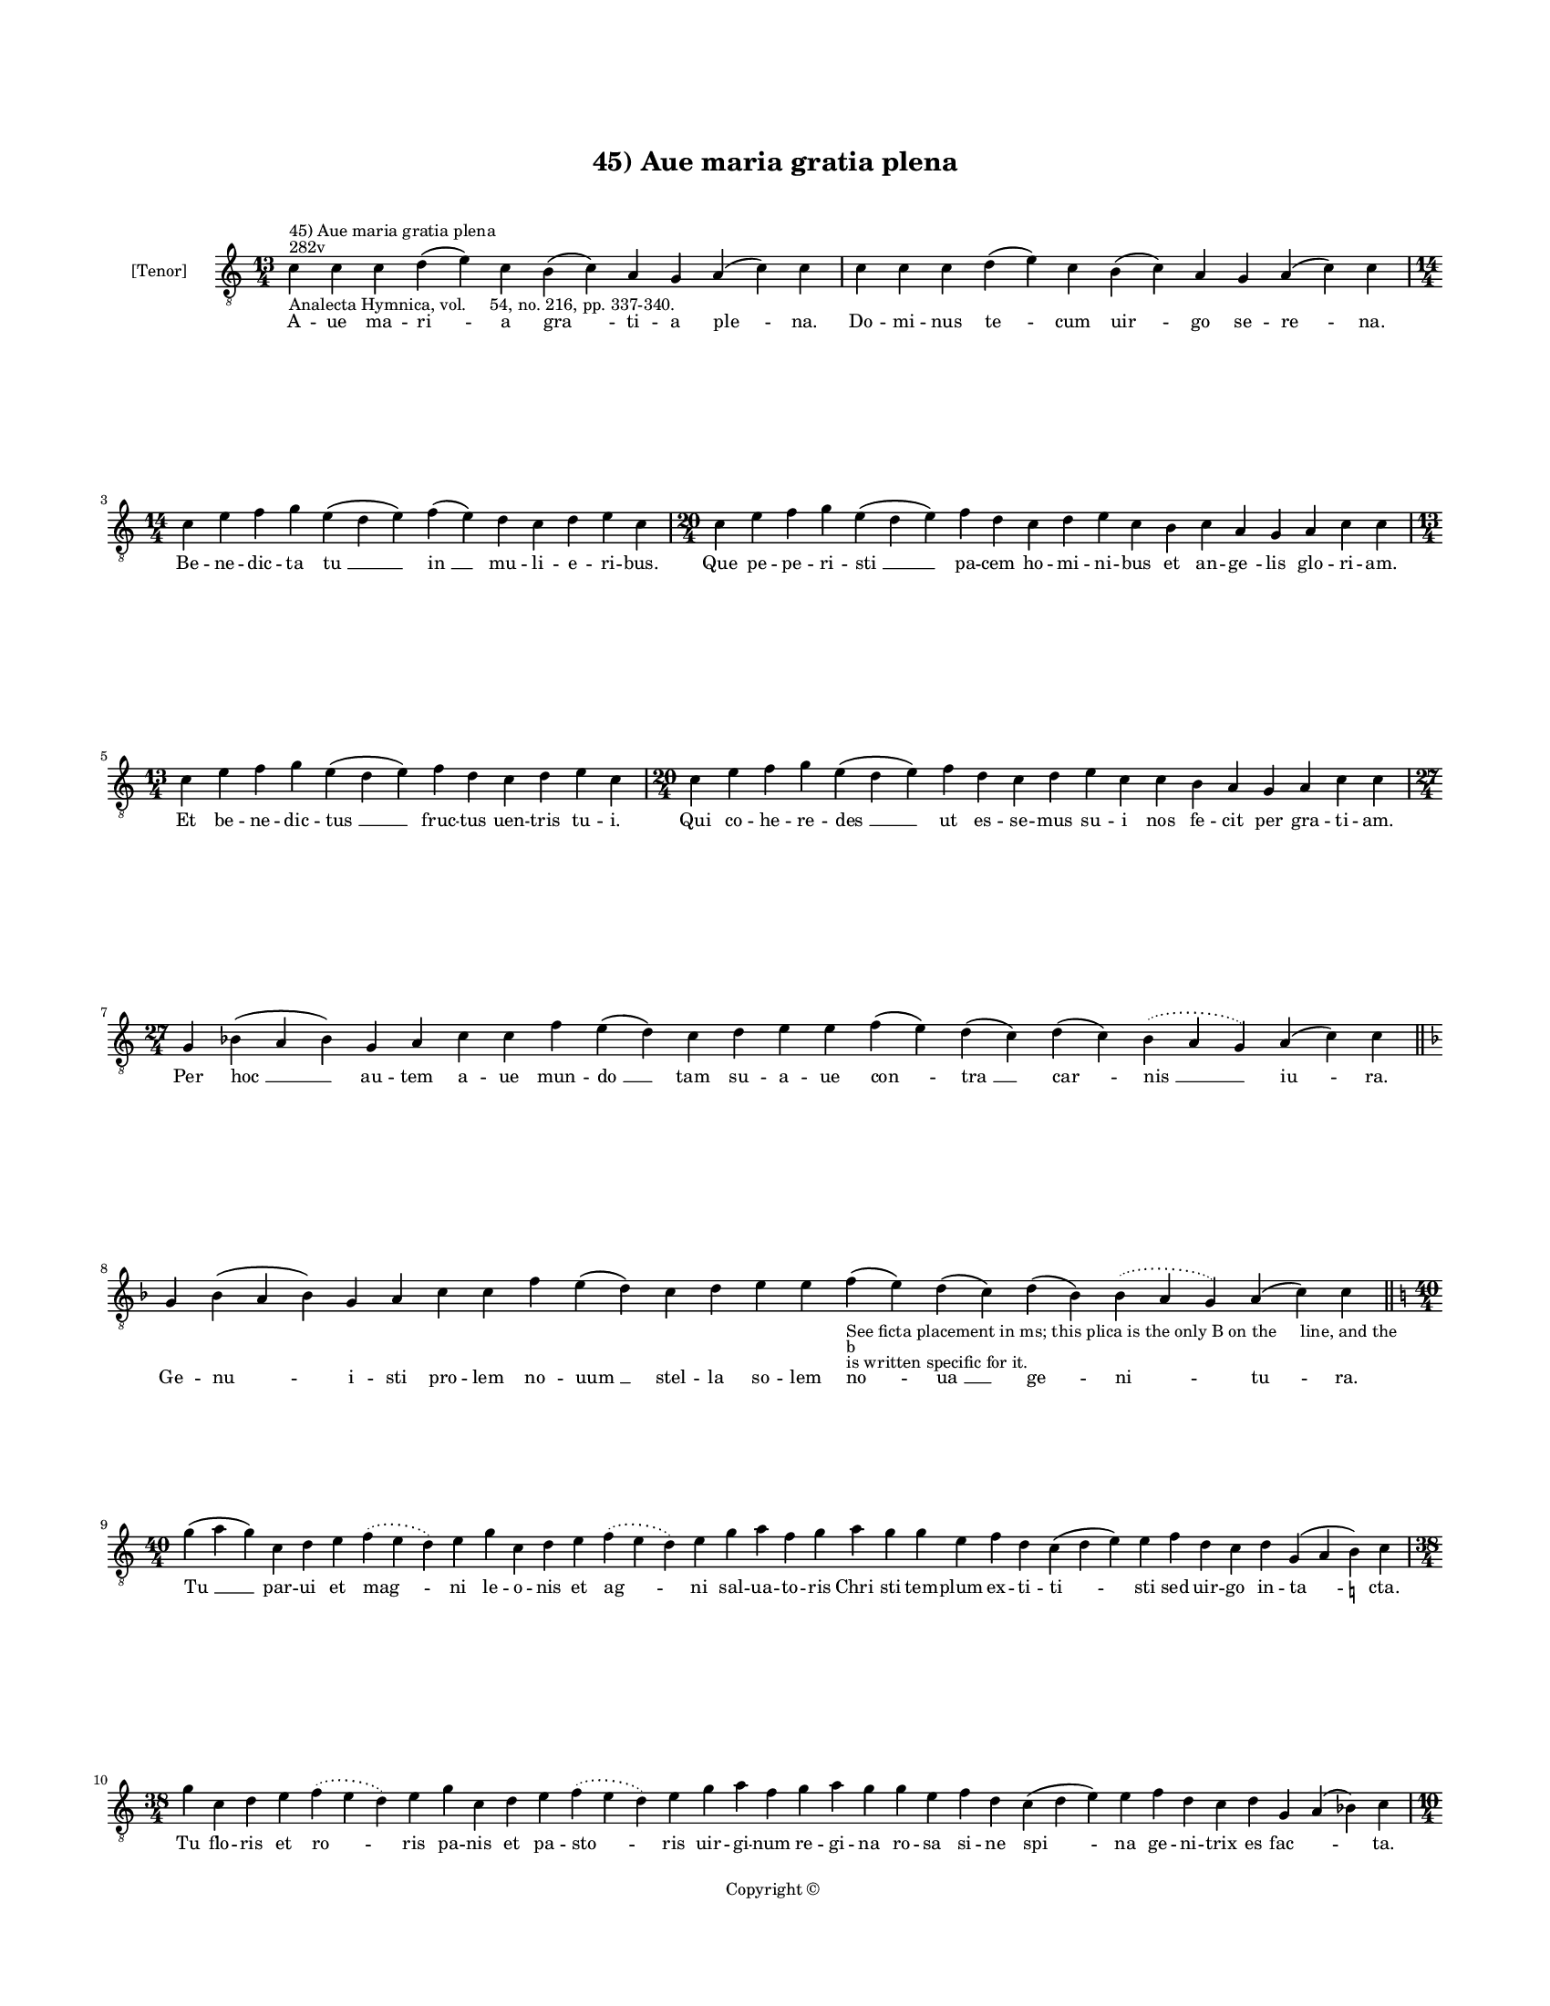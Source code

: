 
\version "2.14.2"
% automatically converted from 45_Aue_maria_gratia_plena.xml

\header {
    encodingsoftware = "Sibelius 6.2"
    tagline = "Sibelius 6.2"
    encodingdate = "2015-04-22"
    copyright = "Copyright © "
    title = "45) Aue maria gratia plena"
    }

#(set-global-staff-size 11.9501574803)
\paper {
    paper-width = 21.59\cm
    paper-height = 27.94\cm
    top-margin = 2.0\cm
    bottom-margin = 1.5\cm
    left-margin = 1.5\cm
    right-margin = 1.5\cm
    between-system-space = 2.1\cm
    page-top-space = 1.28\cm
    }
\layout {
    \context { \Score
        autoBeaming = ##f
        }
    }
PartPOneVoiceOne =  \relative c' {
    \clef "treble_8" \key c \major \time 13/4 \pageBreak | % 1
    c4 ^"282v" ^"45) Aue maria gratia plena" -"Analecta Hymnica, vol.
    54, no. 216, pp. 337-340." c4 c4 d4 ( e4 ) c4 b4 ( c4 ) a4 g4 a4 ( c4
    ) c4 | % 2
    c4 c4 c4 d4 ( e4 ) c4 b4 ( c4 ) a4 g4 a4 ( c4 ) c4 \break | % 3
    \time 14/4  c4 e4 f4 g4 e4 ( d4 e4 ) f4 ( e4 ) d4 c4 d4 e4 c4 | % 4
    \time 20/4  c4 e4 f4 g4 e4 ( d4 e4 ) f4 d4 c4 d4 e4 c4 b4 c4 a4 g4 a4
    c4 c4 \break | % 5
    \time 13/4  c4 e4 f4 g4 e4 ( d4 e4 ) f4 d4 c4 d4 e4 c4 | % 6
    \time 20/4  c4 e4 f4 g4 e4 ( d4 e4 ) f4 d4 c4 d4 e4 c4 c4 b4 a4 g4 a4
    c4 c4 \break | % 7
    \time 27/4  g4 bes4 ( a4 bes4 ) g4 a4 c4 c4 f4 e4 ( d4 ) c4 d4 e4 e4
    f4 ( e4 ) d4 ( c4 ) d4 ( c4 ) \slurDotted bes4 ( \slurSolid a4 g4 )
    a4 ( c4 ) c4 \bar "||"
    \key f \major g4 bes4 ( a4 bes4 ) g4 a4 c4 c4 f4 e4 ( d4 ) c4 d4 e4
    e4 f4 -"See ficta placement in ms; this plica is the only B on the
    line, and the" -"b" -"is written specific for it." ( e4 ) d4 ( c4 )
    d4 ( bes4 \sustainOff ) \slurDotted bes4 ( \slurSolid a4 g4 ) a4 ( c4
    ) c4 \bar "||"
    \break | % 9
    \key c \major \time 40/4 g'4 ( a4 g4 ) c,4 d4 e4 \slurDotted f4 (
    \slurSolid e4 d4 ) e4 g4 c,4 d4 e4 \slurDotted f4 ( \slurSolid e4 d4
    ) e4 g4 a4 f4 g4 a4 g4 g4 e4 f4 d4 c4 ( d4 e4 ) e4 f4 d4 c4 d4 g,4 (
    a4 b4 ) -\markup { \natural } c4 \break | \barNumberCheck #10
    \time 38/4  g'4 c,4 d4 e4 \slurDotted f4 ( \slurSolid e4 d4 ) e4 g4
    c,4 d4 e4 \slurDotted f4 ( \slurSolid e4 d4 ) e4 g4 a4 f4 g4 a4 g4 g4
    e4 f4 d4 c4 ( d4 e4 ) e4 f4 d4 c4 d4 g,4 a4 ( bes4 ) c4 \pageBreak | % 11
    \time 10/4  g'4 a4 f4 g4 c,4 d4 e4 f4 d4 c4 | % 12
    g'4 a4 f4 g4 c,4 d4 e4 f4 d4 c4 | % 13
    \time 14/4  c4 d4 e4 f4 ( d4 ) c4 d4 ( c4 ) \slurDotted b4 (
    -\markup { \natural } \slurSolid a4 g4 ) a4 c4 c4 | % 14
    \time 15/4  c4 d4 e4 f4 ( e4 ) d4 ( c4 ) d4 ( c4 ) \slurDotted bes4
    ( \slurSolid a4 g4 ) a4 c4 c4 \break | % 15
    \time 11/4  g'4 a4 f4 g4 c,4 d4 e4 f4 e4 ( d4 ) c4 | % 16
    g'4 a4 f4 g4 c,4 d4 e4 f4 e4 ( d4 ) c4 | % 17
    \time 15/4  c4 d4 e4 f4 ( e4 ) d4 ( c4 ) d4 ( c4 ) \slurDotted b4 (
    \slurSolid a4 g4 ) a4 c4 c4 | % 18
    c4 d4 e4 f4 ( e4 ) d4 ( c4 ) d4 ( c4 ) \slurDotted b4 ( \slurSolid a4
    g4 ) a4 c4 c4 \bar "||"
    \break | % 19
    \key f \major \time 26/4 c4 bes4 a4 g4 a4 ( c4 ) c4 c4 d4 ( e4 ) f4
    ( e4 ) d4 ( c4 ) d4 ( c4 ) bes4 ( a4 bes4 ) g4 bes4 a4 g4 a4 ( c4 )
    c4 \bar "||"
    \key c \major c4 bes4 a4 g4 a4 ( c4 ) c4 c4 d4 ( e4 ) f4 ( f4 e4 ) d4
    ( c4 ) d4 ( c4 ) bes4 ( -\markup { \flat } a4 bes4 ) -\markup {
        \flat } g4 bes4 -\markup { \flat } g4 a4 c4 c4 \break | % 21
    \time 41/4  e4 d4 ( e4 ) \slurDotted f4 ( \slurSolid e4 d4 ) c4 e4 f4
    g4 g4 g4 a4 g4 f4 g4 a4 g4 e4 g4 c,4 ( d4 e4 ) f4 ( e4 ) d4 ( c4 ) d4
    c4 bes4 d4 c4 ( d4 ) f4 ( e4 ) d4 ( c4 d4 ) a4 bes4 bes4 \break | % 22
    \time 5/4  bes4 ( c4 bes4 ) a4 ( bes4 ) \bar "|."
    -"This cadence could easily be a mistake.  It should not be taken as a very rare example of a Bb cadence without checking it against other mss."
    }

PartPOneVoiceOneLyricsOne =  \lyricmode { A -- ue ma -- "ri " -- a "gra
    " -- ti -- a "ple " -- na. Do -- mi -- nus "te " -- cum "uir " -- go
    se -- "re " -- na. Be -- ne -- dic -- ta "tu " __ "in " __ mu -- li
    -- e -- ri -- bus. Que pe -- pe -- ri -- "sti " __ pa -- cem ho --
    mi -- ni -- bus et an -- "ge " -- lis glo -- ri -- am. Et be -- ne
    -- dic -- "tus " __ fruc -- tus uen -- tris tu -- i. Qui co -- he --
    re -- "des " __ ut es -- se -- mus su -- i nos fe -- cit per gra --
    ti -- am. Per "hoc " __ au -- tem a -- ue mun -- "do " __ tam su --
    a -- ue "con " -- "tra " __ "car " -- "nis " __ "iu " -- ra. Ge --
    "nu " -- i -- sti pro -- lem no -- "uum " __ stel -- la so -- lem
    "no " -- "ua " __ "ge " -- "ni " -- "tu " -- ra. "Tu " __ par -- ui
    et "mag " -- ni le -- o -- nis et "ag " -- ni sal -- ua -- to -- ris
    "Chri " -- sti tem -- plum ex -- ti -- "ti " -- sti sed uir -- go in
    -- "ta " -- cta. Tu flo -- ris et "ro " -- ris pa -- nis et pa --
    "sto " -- ris uir -- gi -- num re -- gi -- na ro -- sa si -- ne "spi
    " -- na ge -- ni -- trix es "fac " -- \skip4 ta. Tu ci -- ui -- tas
    re -- gis iu -- sti -- ci -- e. Tu ma -- ter es mi -- se -- ri --
    cor -- di -- e. De la -- cu "fe " -- cis "et " __ "mi " -- se -- ri
    -- e. The -- o -- phi -- "lum " __ "re " -- "for " -- "mans " __ gra
    -- ti -- e. Te col -- lau -- dat ce -- le -- stis cu -- "ri " -- a.
    Tu ma -- ter es re -- gis et fi -- "li " -- a. Per te "re " -- "is "
    __ "do " -- "na " -- "tur " __ ue -- ni -- a. Per te iu -- "stis "
    __ "con " -- "fer " -- "tur " __ gra -- ti -- a. Er -- go ma -- ris
    "stel " -- la uer -- "bi " __ "de " -- "i " __ "cel " -- "la " __ et
    so -- lis au -- "ro " -- ra. Per a -- dy -- si "por " -- ta per
    "quam " __ "lux " __ "est " __ "or " -- "ta " __ na -- tum tu -- um
    o -- ra. Ut "nos " __ "sol " -- uat a pec -- ca -- tis et in reg --
    no cla -- ri -- ta -- tis quo "lux " __ "lu " -- "cet " __ se -- clu
    -- la col -- "lo " -- "cet " __ "per " __ se -- cu -- la. "A " --
    "men. " __ }

% The score definition
\new Staff <<
    \set Staff.instrumentName = "[Tenor]"
    \context Staff << 
        \context Voice = "PartPOneVoiceOne" { \PartPOneVoiceOne }
        \new Lyrics \lyricsto "PartPOneVoiceOne" \PartPOneVoiceOneLyricsOne
        >>
    >>

